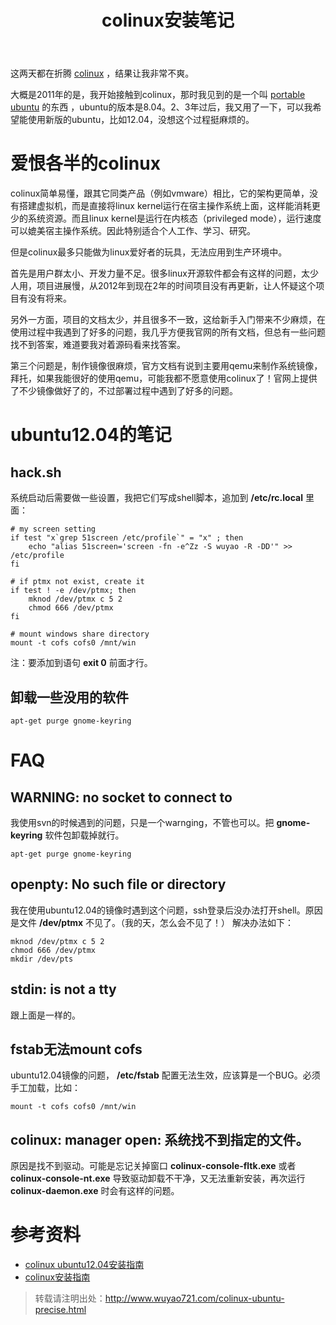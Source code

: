 #+OPTIONS: toc:nil ^:nil 
#+CATEGORY: ubuntu
#+PERMALINK: colinux-ubuntu-precise
#+TAGS: ubuntu, colinux
#+LaTeX_CLASS: cjk-article
#+DESCRIPTION:
#+TITLE: colinux安装笔记

这两天都在折腾 [[http://colinux.org/][colinux]] ，结果让我非常不爽。

大概是2011年的是，我开始接触到colinux，那时我见到的是一个叫 [[http://sourceforge.net/projects/portableubuntu/][portable ubuntu]] 的东西 ，ubuntu的版本是8.04。2、3年过后，我又用了一下，可以我希望能使用新版的ubuntu，比如12.04，没想这个过程挺麻烦的。

#+html: <!--more--> 

* 爱恨各半的colinux
colinux简单易懂，跟其它同类产品（例如vmware）相比，它的架构更简单，没有搭建虚拟机，而是直接将linux kernel运行在宿主操作系统上面，这样能消耗更少的系统资源。而且linux kernel是运行在内核态（privileged mode），运行速度可以媲美宿主操作系统。因此特别适合个人工作、学习、研究。

但是colinux最多只能做为linux爱好者的玩具，无法应用到生产环境中。

首先是用户群太小、开发力量不足。很多linux开源软件都会有这样的问题，太少人用，项目进展慢，从2012年到现在2年的时间项目没有再更新，让人怀疑这个项目有没有将来。

另外一方面，项目的文档太少，并且很多不一致，这给新手入门带来不少麻烦，在使用过程中我遇到了好多的问题，我几乎方便我官网的所有文档，但总有一些问题找不到答案，难道要我对着源码看来找答案。

第三个问题是，制作镜像很麻烦，官方文档有说到主要用qemu来制作系统镜像，拜托，如果我能很好的使用qemu，可能我都不愿意使用colinux了！官网上提供了不少镜像做好了的，不过部署过程中遇到了好多的问题。

* ubuntu12.04的笔记
** hack.sh
系统启动后需要做一些设置，我把它们写成shell脚本，追加到 */etc/rc.local* 里面：
: # my screen setting
: if test "x`grep 51screen /etc/profile`" = "x" ; then
:     echo "alias 51screen='screen -fn -e^Zz -S wuyao -R -DD'" >> /etc/profile
: fi
: 
: # if ptmx not exist, create it
: if test ! -e /dev/ptmx; then
:     mknod /dev/ptmx c 5 2
:     chmod 666 /dev/ptmx
: fi
: 
: # mount windows share directory
: mount -t cofs cofs0 /mnt/win

注：要添加到语句 *exit 0* 前面才行。

** 卸载一些没用的软件 
: apt-get purge gnome-keyring

* FAQ
** WARNING: no socket to connect to
我使用svn的时候遇到的问题，只是一个warnging，不管也可以。把 *gnome-keyring* 软件包卸载掉就行。
: apt-get purge gnome-keyring

** openpty: No such file or directory
我在使用ubuntu12.04的镜像时遇到这个问题，ssh登录后没办法打开shell。原因是文件 */dev/ptmx* 不见了。（我的天，怎么会不见了！） 解决办法如下：
: mknod /dev/ptmx c 5 2
: chmod 666 /dev/ptmx
: mkdir /dev/pts

** stdin: is not a tty
跟上面是一样的。

** fstab无法mount cofs
ubuntu12.04镜像的问题， */etc/fstab* 配置无法生效，应该算是一个BUG。必须手工加载，比如：
: mount -t cofs cofs0 /mnt/win

** colinux: manager open: 系统找不到指定的文件。
原因是找不到驱动。可能是忘记关掉窗口 *colinux-console-fltk.exe* 或者 *colinux-console-nt.exe* 导致驱动卸载不干净，又无法重新安装，再次运行 *colinux-daemon.exe* 时会有这样的问题。

* 参考资料
 - [[http://sourceforge.net/projects/colinux/files/Images%202.6.x%20Ubuntu/Ubuntu%2012.04/][colinux ubuntu12.04安装指南]]
 - [[http://www.qwolf.com/?p=1195][colinux安装指南]]

#+begin_quote
转载请注明出处：[[http://www.wuyao721.com/colinux-ubuntu-precise.html]]
#+end_quote
